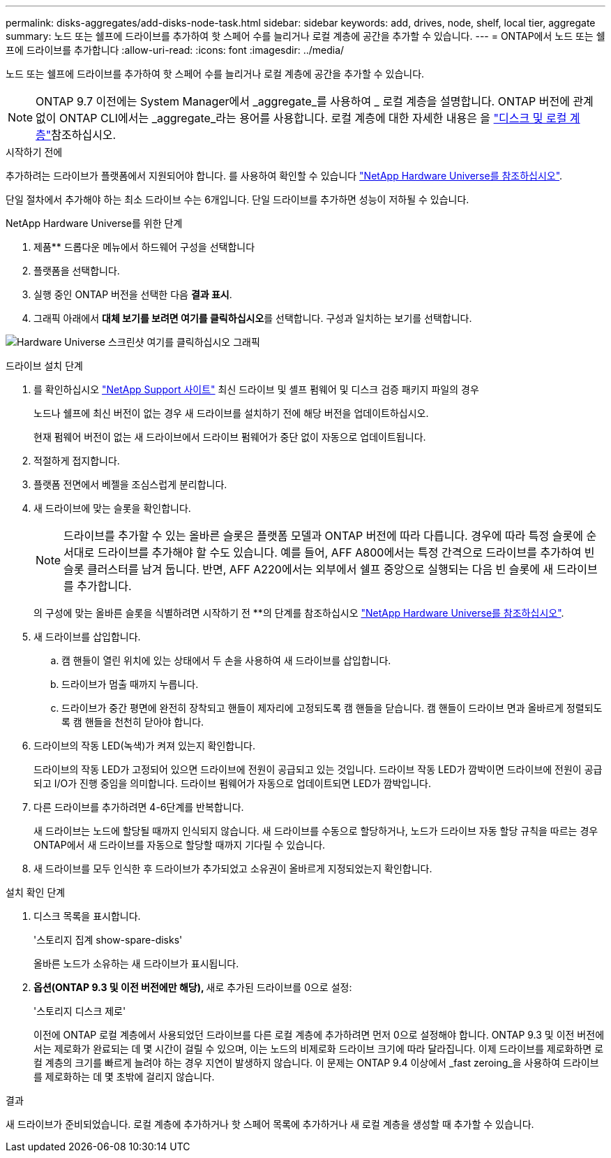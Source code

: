 ---
permalink: disks-aggregates/add-disks-node-task.html 
sidebar: sidebar 
keywords: add, drives, node, shelf, local tier, aggregate 
summary: 노드 또는 쉘프에 드라이브를 추가하여 핫 스페어 수를 늘리거나 로컬 계층에 공간을 추가할 수 있습니다. 
---
= ONTAP에서 노드 또는 쉘프에 드라이브를 추가합니다
:allow-uri-read: 
:icons: font
:imagesdir: ../media/


[role="lead"]
노드 또는 쉘프에 드라이브를 추가하여 핫 스페어 수를 늘리거나 로컬 계층에 공간을 추가할 수 있습니다.


NOTE: ONTAP 9.7 이전에는 System Manager에서 _aggregate_를 사용하여 _ 로컬 계층을 설명합니다. ONTAP 버전에 관계없이 ONTAP CLI에서는 _aggregate_라는 용어를 사용합니다. 로컬 계층에 대한 자세한 내용은 을 link:../disks-aggregates/index.html["디스크 및 로컬 계층"]참조하십시오.

.시작하기 전에
추가하려는 드라이브가 플랫폼에서 지원되어야 합니다. 를 사용하여 확인할 수 있습니다 link:https://hwu.netapp.com/["NetApp Hardware Universe를 참조하십시오"^].

단일 절차에서 추가해야 하는 최소 드라이브 수는 6개입니다. 단일 드라이브를 추가하면 성능이 저하될 수 있습니다.

.NetApp Hardware Universe를 위한 단계
. 제품** 드롭다운 메뉴에서 하드웨어 구성을 선택합니다
. 플랫폼을 선택합니다.
. 실행 중인 ONTAP 버전을 선택한 다음 ** 결과 표시**.
. 그래픽 아래에서 **대체 보기를 보려면 여기를 클릭하십시오**를 선택합니다. 구성과 일치하는 보기를 선택합니다.


image:hardware-universe-more-info-graphic.png["Hardware Universe 스크린샷 여기를 클릭하십시오 그래픽"]

.드라이브 설치 단계
. 를 확인하십시오 link:https://mysupport.netapp.com/site/["NetApp Support 사이트"^] 최신 드라이브 및 셸프 펌웨어 및 디스크 검증 패키지 파일의 경우
+
노드나 쉘프에 최신 버전이 없는 경우 새 드라이브를 설치하기 전에 해당 버전을 업데이트하십시오.

+
현재 펌웨어 버전이 없는 새 드라이브에서 드라이브 펌웨어가 중단 없이 자동으로 업데이트됩니다.

. 적절하게 접지합니다.
. 플랫폼 전면에서 베젤을 조심스럽게 분리합니다.
. 새 드라이브에 맞는 슬롯을 확인합니다.
+

NOTE: 드라이브를 추가할 수 있는 올바른 슬롯은 플랫폼 모델과 ONTAP 버전에 따라 다릅니다. 경우에 따라 특정 슬롯에 순서대로 드라이브를 추가해야 할 수도 있습니다. 예를 들어, AFF A800에서는 특정 간격으로 드라이브를 추가하여 빈 슬롯 클러스터를 남겨 둡니다. 반면, AFF A220에서는 외부에서 쉘프 중앙으로 실행되는 다음 빈 슬롯에 새 드라이브를 추가합니다.

+
의 구성에 맞는 올바른 슬롯을 식별하려면 시작하기 전 **의 단계를 참조하십시오 link:https://hwu.netapp.com/["NetApp Hardware Universe를 참조하십시오"^].

. 새 드라이브를 삽입합니다.
+
.. 캠 핸들이 열린 위치에 있는 상태에서 두 손을 사용하여 새 드라이브를 삽입합니다.
.. 드라이브가 멈출 때까지 누릅니다.
.. 드라이브가 중간 평면에 완전히 장착되고 핸들이 제자리에 고정되도록 캠 핸들을 닫습니다. 캠 핸들이 드라이브 면과 올바르게 정렬되도록 캠 핸들을 천천히 닫아야 합니다.


. 드라이브의 작동 LED(녹색)가 켜져 있는지 확인합니다.
+
드라이브의 작동 LED가 고정되어 있으면 드라이브에 전원이 공급되고 있는 것입니다. 드라이브 작동 LED가 깜박이면 드라이브에 전원이 공급되고 I/O가 진행 중임을 의미합니다. 드라이브 펌웨어가 자동으로 업데이트되면 LED가 깜박입니다.

. 다른 드라이브를 추가하려면 4-6단계를 반복합니다.
+
새 드라이브는 노드에 할당될 때까지 인식되지 않습니다. 새 드라이브를 수동으로 할당하거나, 노드가 드라이브 자동 할당 규칙을 따르는 경우 ONTAP에서 새 드라이브를 자동으로 할당할 때까지 기다릴 수 있습니다.

. 새 드라이브를 모두 인식한 후 드라이브가 추가되었고 소유권이 올바르게 지정되었는지 확인합니다.


.설치 확인 단계
. 디스크 목록을 표시합니다.
+
'스토리지 집계 show-spare-disks'

+
올바른 노드가 소유하는 새 드라이브가 표시됩니다.

. **옵션(ONTAP 9.3 및 이전 버전에만 해당), **새로 추가된 드라이브를 0으로 설정:
+
'스토리지 디스크 제로'

+
이전에 ONTAP 로컬 계층에서 사용되었던 드라이브를 다른 로컬 계층에 추가하려면 먼저 0으로 설정해야 합니다. ONTAP 9.3 및 이전 버전에서는 제로화가 완료되는 데 몇 시간이 걸릴 수 있으며, 이는 노드의 비제로화 드라이브 크기에 따라 달라집니다. 이제 드라이브를 제로화하면 로컬 계층의 크기를 빠르게 늘려야 하는 경우 지연이 발생하지 않습니다. 이 문제는 ONTAP 9.4 이상에서 _fast zeroing_을 사용하여 드라이브를 제로화하는 데 몇 초밖에 걸리지 않습니다.



.결과
새 드라이브가 준비되었습니다. 로컬 계층에 추가하거나 핫 스페어 목록에 추가하거나 새 로컬 계층을 생성할 때 추가할 수 있습니다.
